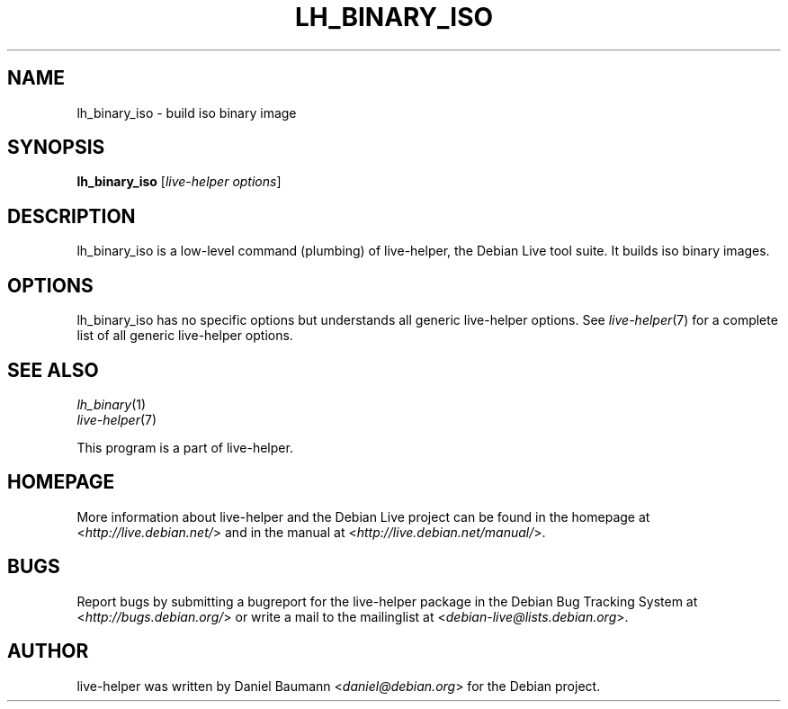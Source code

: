 .TH LH_BINARY_ISO 1 "2009\-06\-14" "1.0.5" "live\-helper"

.SH NAME
lh_binary_iso \- build iso binary image

.SH SYNOPSIS
\fBlh_binary_iso\fR [\fIlive\-helper options\fR]

.SH DESCRIPTION
lh_binary_iso is a low\-level command (plumbing) of live\-helper, the Debian Live tool suite. It builds iso binary images.

.SH OPTIONS
lh_binary_iso has no specific options but understands all generic live\-helper options. See \fIlive\-helper\fR(7) for a complete list of all generic live\-helper options.

.SH SEE ALSO
\fIlh_binary\fR(1)
.br
\fIlive\-helper\fR(7)
.PP
This program is a part of live\-helper.

.SH HOMEPAGE
More information about live\-helper and the Debian Live project can be found in the homepage at <\fIhttp://live.debian.net/\fR> and in the manual at <\fIhttp://live.debian.net/manual/\fR>.

.SH BUGS
Report bugs by submitting a bugreport for the live\-helper package in the Debian Bug Tracking System at <\fIhttp://bugs.debian.org/\fR> or write a mail to the mailinglist at <\fIdebian-live@lists.debian.org\fR>.

.SH AUTHOR
live\-helper was written by Daniel Baumann <\fIdaniel@debian.org\fR> for the Debian project.
